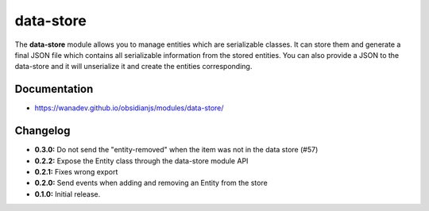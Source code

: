 data-store
==========

The **data-store** module allows you to manage entities which are serializable classes.
It can store them and generate a final JSON file which contains all serializable
information from the stored entities. You can also provide a JSON to the data-store
and it will unserialize it and create the entities corresponding.


Documentation
-------------

* https://wanadev.github.io/obsidianjs/modules/data-store/


Changelog
---------

* **0.3.0:** Do not send the "entity-removed" when the item was not in the data store (#57)
* **0.2.2:** Expose the Entity class through the data-store module API
* **0.2.1:** Fixes wrong export
* **0.2.0:** Send events when adding and removing an Entity from the store
* **0.1.0:** Initial release.

